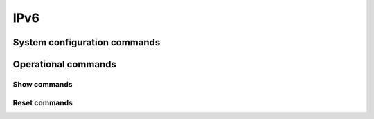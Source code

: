 ####
IPv6
####

System configuration commands
-----------------------------

.. cfgcmd:: set system ipv6 disable-forwarding

   Use this command to disable IPv6 forwarding on all interfaces.

.. cfgcmd:: set system ipv6 neighbor table-size <number>

   Use this command to define the maximum number of entries to keep in
   the Neighbor cache (1024, 2048, 4096, 8192, 16384, 32768).

.. cfgcmd:: set system ipv6 strict-dad

   Use this command to disable IPv6 operation on interface when
   Duplicate Address Detection fails on Link-Local address.

.. cfgcmd:: set system ipv6 multipath layer4-hashing

   Use this command to user Layer 4 information for ECMP hashing.


Operational commands
--------------------

Show commands
^^^^^^^^^^^^^

.. opcmd:: show ipv6 neighbors

   Use this command to show IPv6 Neighbor Discovery Protocol information.

.. opcmd:: show ipv6 groups

   Use this command to show IPv6 multicast group membership.

.. opcmd:: show ipv6 forwarding

   Use this command to show IPv6 forwarding status.

.. opcmd:: show ipv6 route

   Use this command to show IPv6 routes.

   Check the many parameters available for the `show ipv6 route` command:

   .. code-block:: none

      vyos@vyos:~$ show ipv6 route
      Possible completions:
        <Enter>       Execute the current command
        <X:X::X:X>    Show IPv6 routes of given address or prefix
        <X:X::X:X/M>
        bgp           Show IPv6 BGP routes
        cache         Show kernel IPv6 route cache
        connected     Show IPv6 connected routes
        forward       Show kernel IPv6 route table
        isis          Show IPv6 ISIS routes
        kernel        Show IPv6 kernel routes
        ospfv3        Show IPv6 OSPF6 routes
        ripng         Show IPv6 RIPNG routes
        static        Show IPv6 static routes
        summary       Show IPv6 routes summary
        table         Show IP routes in policy table
        vrf           Show IPv6 routes in VRF


.. opcmd:: show ipv6 prefix-list

   Use this command to show all IPv6 prefix lists

   There are different parameters for getting prefix-list information:

   .. code-block:: none

      vyos@vyos:~$ show ipv6 prefix-list
      Possible completions:
        <Enter>       Execute the current command
        <WORD>        Show specified IPv6 prefix-list
        detail        Show detail of IPv6 prefix-lists
        summary       Show summary of IPv6 prefix-lists

.. opcmd:: show ipv6 access-list

   Use this command to show all IPv6 access lists

   You can also specify which IPv6 access-list should be shown:

   .. code-block:: none

      vyos@vyos:~$ show ipv6 access-list
      Possible completions:
        <Enter>       Execute the current command
        <text>        Show specified IPv6 access-list

.. opcmd:: show ipv6 bgp

   Use this command to show IPv6 Border Gateway Protocol information.


   In addition, you can specify many other parameters to get BGP
   information:

   .. code-block:: none

      vyos@vyos:~$ show ipv6 bgp
      Possible completions:
        <Enter>       Execute the current command
        <X:X::X:X>    Show BGP information for given address or prefix
        <X:X::X:X/M>
        community     Show routes matching the communities
        community-list
                      Show routes matching the community-list
        filter-list   Show routes conforming to the filter-list
        large-community
                      Show routes matching the large-community-list
        large-community-list
        neighbors     Show detailed information on TCP and BGP neighbor connections
        prefix-list   Show routes matching the prefix-list
        regexp        Show routes matching the AS path regular expression
        route-map     Show BGP routes matching the specified route map
        summary       Show summary of BGP neighbor status


.. opcmd:: show ipv6 ospfv3

   Use this command to get information about OSPFv3.

   You can get more specific OSPFv3 information by using the parameters
   shown below:

   .. code-block:: none

      vyos@vyos:~$ show ipv6 ospfv3
      Possible completions:
        <Enter>       Execute the current command
        area          Show OSPFv3 spf-tree information
        border-routers
                      Show OSPFv3 border-router (ABR and ASBR) information
        database      Show OSPFv3 Link state database information
        interface     Show OSPFv3 interface information
        linkstate     Show OSPFv3 linkstate routing information
        neighbor      Show OSPFv3 neighbor information
        redistribute  Show OSPFv3 redistribute External information
        route         Show OSPFv3 routing table information

.. opcmd:: show ipv6 ripng

   Use this command to get information about the RIPNG protocol

.. opcmd:: show ipv6 ripng status

   Use this command to show the status of the RIPNG protocol


Reset commands
^^^^^^^^^^^^^^

.. opcmd:: reset ipv6 bgp <address>

   Use this command to clear Border Gateway Protocol statistics or
   status.


.. opcmd:: reset ipv6 neighbors <address | interface>

   Use this command to reset IPv6 Neighbor Discovery Protocol cache for
   an address or interface.

.. opcmd:: reset ipv6 route cache

   Use this command to flush the kernel IPv6 route cache.
   An address can be added to flush it only for that route.
